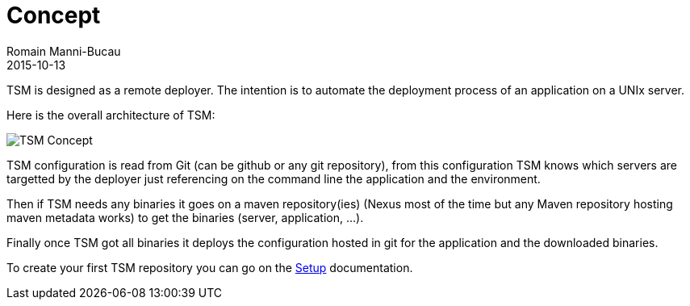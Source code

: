 = Concept
Romain Manni-Bucau
2015-10-13
:jbake-type: page
:jbake-status: published


TSM is designed as a remote deployer. The intention is to automate the deployment process of an application
on a UNIx server.

Here is the overall architecture of TSM:

image::../images/architecture.png[TSM Concept,align="center"]

TSM configuration is read from Git (can be github or any git repository),
from this configuration TSM knows which servers are targetted by the deployer
just referencing on the command line the application and the environment.

Then if TSM needs any binaries it goes on a maven repository(ies) (Nexus most of the time but any Maven repository
hosting maven metadata works) to get the binaries (server, application, ...).

Finally once TSM got all binaries it deploys the configuration hosted in git for the application
and the downloaded binaries.

To create your first TSM repository you can go on the link:setup.html[Setup] documentation.
